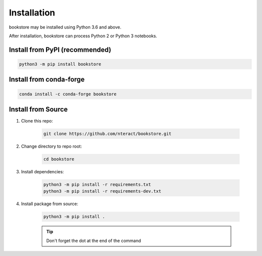 Installation
============

bookstore may be installed using Python 3.6 and above.

After installation, bookstore can process Python 2 or Python 3 notebooks.

Install from PyPI (recommended)
-------------------------------

.. code-block:: bash

    python3 -m pip install bookstore
    
Install from conda-forge
------------------------

.. code-block:: bash

    conda install -c conda-forge bookstore

Install from Source
-------------------

1. Clone this repo:

    .. code-block:: bash

        git clone https://github.com/nteract/bookstore.git

2. Change directory to repo root:

    .. code-block:: bash

        cd bookstore

3. Install dependencies:

    .. code-block:: bash

        python3 -m pip install -r requirements.txt
        python3 -m pip install -r requirements-dev.txt

4. Install package from source:

    .. code-block:: bash

        python3 -m pip install .

    .. tip:: Don't forget the dot at the end of the command
